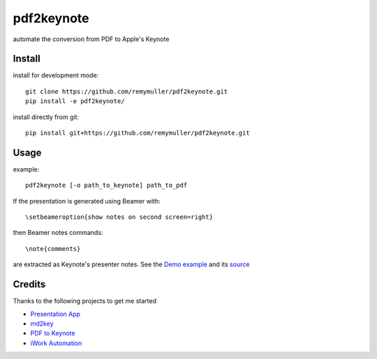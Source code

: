 pdf2keynote
===========

automate the conversion from PDF to Apple's Keynote

Install 
-------

install for development mode::

	git clone https://github.com/remymuller/pdf2keynote.git
	pip install -e pdf2keynote/

install directly from git::

	pip install git+https://github.com/remymuller/pdf2keynote.git


Usage
-----

example::

	pdf2keynote [-o path_to_keynote] path_to_pdf


If the presentation is generated using Beamer with::

	\setbeameroption{show notes on second screen=right}

then Beamer notes commands::

	\note{comments}

are extracted as Keynote's presenter notes. See the `Demo example <https://github.com/remymuller/pdf2keynote/blob/master/test/pdf2keynote.pdf>`_ and its `source <https://github.com/remymuller/pdf2keynote/blob/master/test/pdf2keynote.tex>`_

Credits
-------
Thanks to the following projects to get me started
	
- `Presentation App <http://iihm.imag.fr/blanch/software/osx-presentation/>`_
- `md2key <https://github.com/k0kubun/md2key>`_
- `PDF to Keynote <https://www.cs.hmc.edu/~oneill/freesoftware/pdftokeynote.html>`_
- `iWork Automation <http://iworkautomation.com>`_
